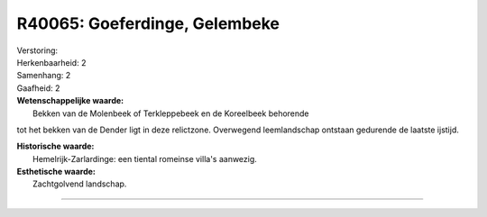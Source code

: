 R40065: Goeferdinge, Gelembeke
==============================

| Verstoring:

| Herkenbaarheid: 2

| Samenhang: 2

| Gaafheid: 2

| **Wetenschappelijke waarde:**
|  Bekken van de Molenbeek of Terkleppebeek en de Koreelbeek behorende
tot het bekken van de Dender ligt in deze relictzone. Overwegend
leemlandschap ontstaan gedurende de laatste ijstijd.

| **Historische waarde:**
|  Hemelrijk-Zarlardinge: een tiental romeinse villa's aanwezig.

| **Esthetische waarde:**
|  Zachtgolvend landschap.

--------------

